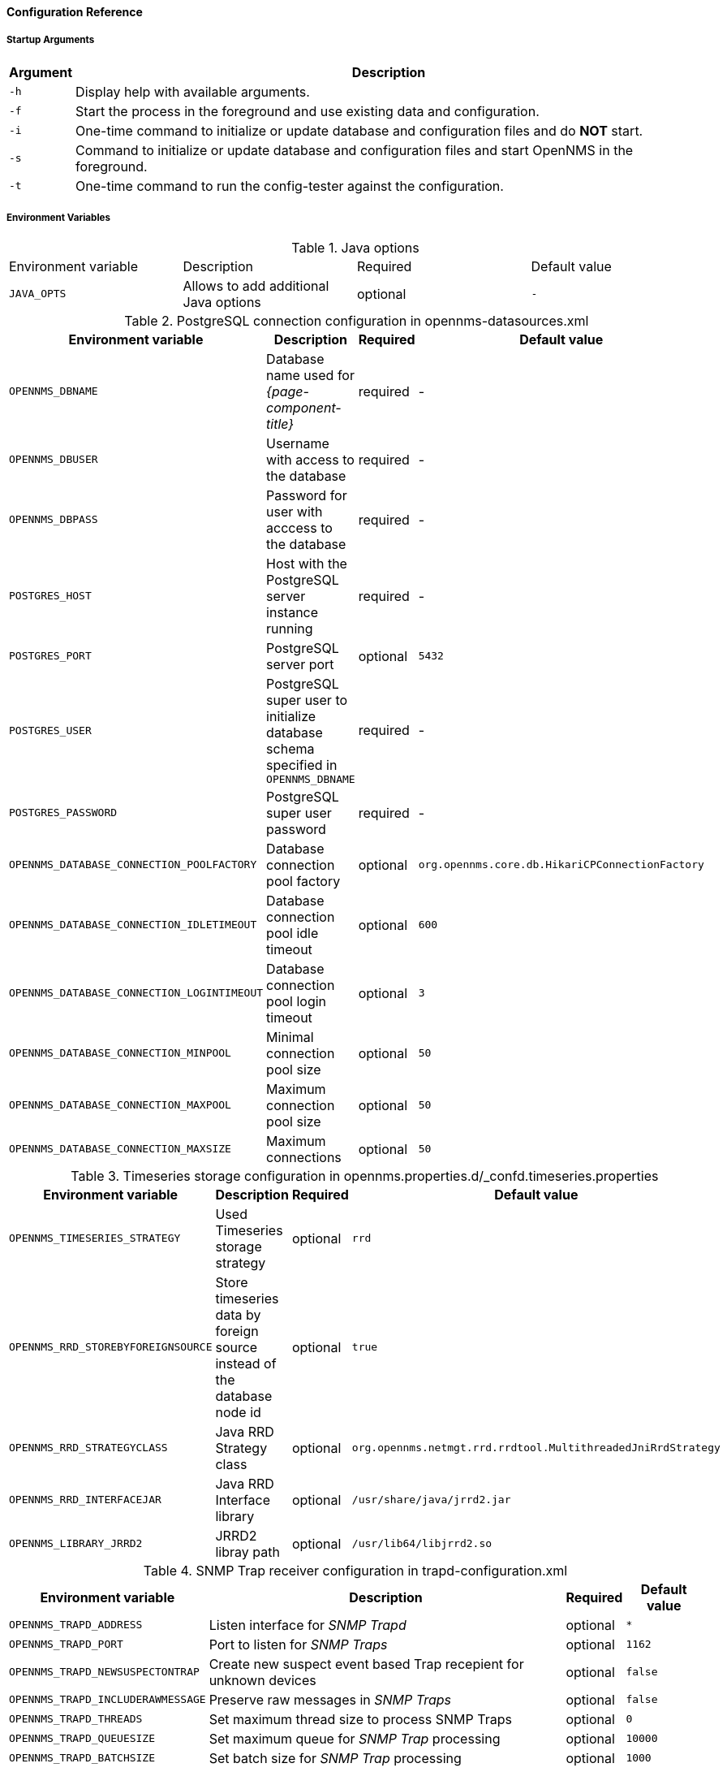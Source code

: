 
[[gi-docker-opennms-config-reference]]
==== Configuration Reference

===== Startup Arguments

[options="header, autowidth"]
|===
| Argument | Description
| `-h`     | Display help with available arguments.
| `-f`     | Start the process in the foreground and use existing data and configuration.
| `-i`     | One-time command to initialize or update database and configuration files and do *NOT* start.
| `-s`     | Command to initialize or update database and configuration files and start OpenNMS in the foreground.
| `-t`     | One-time command to run the config-tester against the configuration.
|===

===== Environment Variables

.Java options
|===
| Environment variable  | Description                           | Required | Default value
| `JAVA_OPTS`           | Allows to add additional Java options | optional | `-`
|===

.PostgreSQL connection configuration in opennms-datasources.xml
[options="header, autowidth"]
|===
| Environment variable                       | Description                                                                       | Required | Default value
| `OPENNMS_DBNAME`                           | Database name used for _{page-component-title}_                                   | required | -
| `OPENNMS_DBUSER`                           | Username with access to the database                                              | required | -
| `OPENNMS_DBPASS`                           | Password for user with acccess to the database                                    | required | -
| `POSTGRES_HOST`                            | Host with the PostgreSQL server instance running                                  | required | -
| `POSTGRES_PORT`                            | PostgreSQL server port                                                            | optional | `5432`
| `POSTGRES_USER`                            | PostgreSQL super user to initialize database schema specified in `OPENNMS_DBNAME` | required | -
| `POSTGRES_PASSWORD`                        | PostgreSQL super user password                                                    | required | -
| `OPENNMS_DATABASE_CONNECTION_POOLFACTORY`  | Database connection pool factory                                                  | optional | `org.opennms.core.db.HikariCPConnectionFactory`
| `OPENNMS_DATABASE_CONNECTION_IDLETIMEOUT`  | Database connection pool idle timeout                                             | optional | `600`
| `OPENNMS_DATABASE_CONNECTION_LOGINTIMEOUT` | Database connection pool login timeout                                            | optional | `3`
| `OPENNMS_DATABASE_CONNECTION_MINPOOL`      | Minimal connection pool size                                                      | optional | `50`
| `OPENNMS_DATABASE_CONNECTION_MAXPOOL`      | Maximum connection pool size                                                      | optional | `50`
| `OPENNMS_DATABASE_CONNECTION_MAXSIZE`      | Maximum connections                                                               | optional | `50`
|===

.Timeseries storage configuration in opennms.properties.d/_confd.timeseries.properties
[options="header, autowidth"]
|===
| Environment variable               | Description                                                             | Required | Default value
| `OPENNMS_TIMESERIES_STRATEGY`      | Used Timeseries storage strategy                                        | optional | `rrd`
| `OPENNMS_RRD_STOREBYFOREIGNSOURCE` | Store timeseries data by foreign source instead of the database node id | optional | `true`
| `OPENNMS_RRD_STRATEGYCLASS`        | Java RRD Strategy class                                                 | optional | `org.opennms.netmgt.rrd.rrdtool.MultithreadedJniRrdStrategy`
| `OPENNMS_RRD_INTERFACEJAR`         | Java RRD Interface library                                              | optional | `/usr/share/java/jrrd2.jar`
| `OPENNMS_LIBRARY_JRRD2`            | JRRD2 libray path                                                       | optional | `/usr/lib64/libjrrd2.so`
|===

.SNMP Trap receiver configuration in trapd-configuration.xml
[options="header, autowidth"]
|===
| Environment variable              | Description                                                       | Required | Default value
| `OPENNMS_TRAPD_ADDRESS`           | Listen interface for _SNMP Trapd_                                 | optional | `*`
| `OPENNMS_TRAPD_PORT`              | Port to listen for _SNMP Traps_                                   | optional | `1162`
| `OPENNMS_TRAPD_NEWSUSPECTONTRAP`  | Create new suspect event based Trap recepient for unknown devices | optional | `false`
| `OPENNMS_TRAPD_INCLUDERAWMESSAGE` | Preserve raw messages in _SNMP Traps_                             | optional | `false`
| `OPENNMS_TRAPD_THREADS`           | Set maximum thread size to process SNMP Traps                     | optional | `0`
| `OPENNMS_TRAPD_QUEUESIZE`         | Set maximum queue for _SNMP Trap_ processing                      | optional | `10000`
| `OPENNMS_TRAPD_BATCHSIZE`         | Set batch size for _SNMP Trap_ processing                         | optional | `1000`
| `OPENNMS_TRAPD_BATCHINTERVAL`     | Set batch processing interval in milliseconds                     | optional | `500`
|===

.Karaf Shell configuration in org.apache.karaf.shell.cfg
[options="header, autowidth"]
|===
| Environment variable     | Description                        | Required | Default value
| `OPENNMS_karaf_SSH_HOST` | Listen interface for _Karaf_ shell | optional | `0.0.0.0`
| `OPENNMS_karaf_SSH_PORT` | _SSH_ Port for _Karaf_ shell       | optional | `8101`
|===

.Cassandra and Newts configuration in opennms.properties.d/_confd.newts.properties
[options="header, autowidth"]
|===
| Environment variable          | Description                                                                       | Required | Default value
| `REPLICATION_FACTOR`          | Set _Cassandra_ replication factor for the newts keyspace if _Newts_ is used      | optional | `1` 
| `OPENNMS_CASSANDRA_HOSTNAMES` | A comma separated list with _Cassandra_ hosts for _Newts_                         | optional | `localhost`
| `OPENNMS_CASSANDRA_KEYSPACE`  | Name of the keyspace used by _Newts_                                              | optional | `newts`
| `OPENNMS_CASSANDRA_PORT`      | _Cassandra_ server port                                                           | optional | `9042`
| `OPENNMS_CASSANDRA_USERNAME`  | Username with access to _Cassandra_                                               | optional | `cassandra`
| `OPENNMS_CASSANDRA_PASSWORD`  | Password for user with access to _Cassandra_                                      | optional | `cassandra`
|===

====== Directory Conventions

[options="header, autowidth"]
|===
| Mountpoint             | Description
| `/opt/opennms-overlay` | Allows to overwrite files relative to `/opt/opennms`
| `/opennms-data`        | Directory with RRDTool/JRobin files and generated PDF reports sent to the file system
|===
